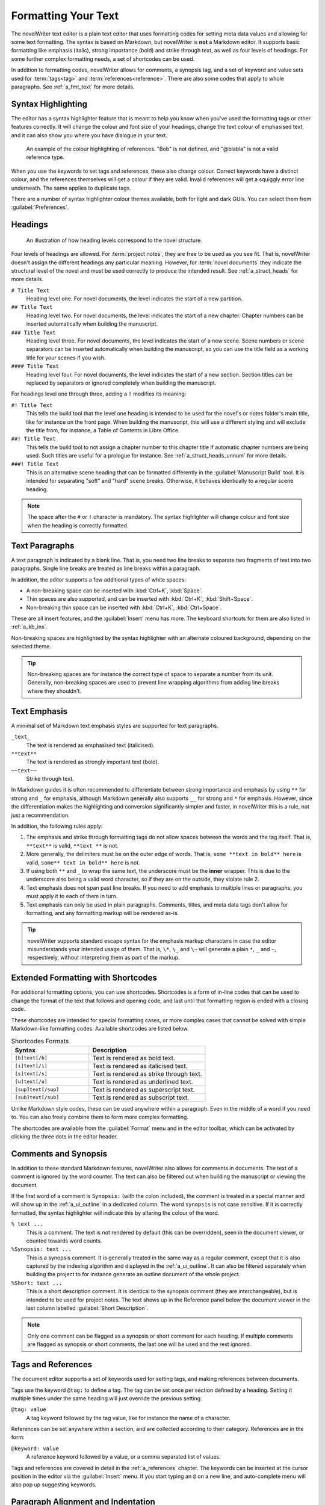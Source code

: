 .. _a_fmt:

********************
Formatting Your Text
********************

The novelWriter text editor is a plain text editor that uses formatting codes for setting meta data
values and allowing for some text formatting. The syntax is based on Markdown, but novelWriter is
**not** a Markdown editor. It supports basic formatting like emphasis (italic), strong importance
(bold) and strike through text, as well as four levels of headings. For some further complex
formatting needs, a set of shortcodes can be used.

In addition to formatting codes, novelWriter allows for comments, a synopsis tag, and a set of
keyword and value sets used for :term:`tags<tag>` and :term:`references<reference>`. There are also
some codes that apply to whole paragraphs. See :ref:`a_fmt_text` for more details.


.. _a_fmt_hlight:

Syntax Highlighting
===================

The editor has a syntax highlighter feature that is meant to help you know when you've used the
formatting tags or other features correctly. It will change the colour and font size of your
headings, change the text colour of emphasised text, and it can also show you where you have
dialogue in your text.

.. figure:: images/fig_references.png

   An example of the colour highlighting of references. "Bob" is not defined, and "@blabla" is not
   a valid reference type.

When you use the keywords to set tags and references, these also change colour. Correct keywords
have a distinct colour, and the references themselves will get a colour if they are valid. Invalid
references will get a squiggly error line underneath. The same applies to duplicate tags.

There are a number of syntax highlighter colour themes available, both for light and dark GUIs. You
can select them from :guilabel:`Preferences`.


.. _a_fmt_head:

Headings
========

.. figure:: images/fig_header_levels.png

   An illustration of how heading levels correspond to the novel structure.

Four levels of headings are allowed. For :term:`project notes`, they are free to be used as you see
fit. That is, novelWriter doesn't assign the different headings any particular meaning. However,
for :term:`novel documents` they indicate the structural level of the novel and must be used
correctly to produce the intended result. See :ref:`a_struct_heads` for more details.

``# Title Text``
   Heading level one. For novel documents, the level indicates the start of a new partition.

``## Title Text``
   Heading level two. For novel documents, the level indicates the start of a new chapter. Chapter
   numbers can be inserted automatically when building the manuscript.

``### Title Text``
   Heading level three. For novel documents, the level indicates the start of a new scene. Scene
   numbers or scene separators can be inserted automatically when building the manuscript, so you
   can use the title field as a working title for your scenes if you wish.

``#### Title Text``
   Heading level four. For novel documents, the level indicates the start of a new section. Section
   titles can be replaced by separators or ignored completely when building the manuscript.

For headings level one through three, adding a ``!`` modifies its meaning:

``#! Title Text``
   This tells the build tool that the level one heading is intended to be used for the novel's or
   notes folder's main title, like for instance on the front page. When building the manuscript,
   this will use a different styling and will exclude the title from, for instance, a Table of
   Contents in Libre Office.

``##! Title Text``
   This tells the build tool to not assign a chapter number to this chapter title if automatic
   chapter numbers are being used. Such titles are useful for a prologue for instance. See
   :ref:`a_struct_heads_unnum` for more details.

``###! Title Text``
   This is an alternative scene heading that can be formatted differently in the
   :guilabel:`Manuscript Build` tool. It is intended for separating "soft" and "hard" scene breaks.
   Otherwise, it behaves identically to a regular scene heading.

.. note::
   The space after the ``#`` or ``!`` character is mandatory. The syntax highlighter will change
   colour and font size when the heading is correctly formatted.


.. _a_fmt_text:

Text Paragraphs
===============

A text paragraph is indicated by a blank line. That is, you need two line breaks to separate two
fragments of text into two paragraphs. Single line breaks are treated as line breaks within a
paragraph.

In addition, the editor supports a few additional types of white spaces:

* A non-breaking space can be inserted with :kbd:`Ctrl+K`, :kbd:`Space`.
* Thin spaces are also supported, and can be inserted with :kbd:`Ctrl+K`, :kbd:`Shift+Space`.
* Non-breaking thin space can be inserted with :kbd:`Ctrl+K`, :kbd:`Ctrl+Space`.

These are all insert features, and the :guilabel:`Insert` menu has more. The keyboard shortcuts for
them are also listed in :ref:`a_kb_ins`.

Non-breaking spaces are highlighted by the syntax highlighter with an alternate coloured
background, depending on the selected theme.

.. tip::
   Non-breaking spaces are for instance the correct type of space to separate a number from its
   unit. Generally, non-breaking spaces are used to prevent line wrapping algorithms from adding
   line breaks where they shouldn't.


.. _a_fmt_emph:

Text Emphasis
=============

A minimal set of Markdown text emphasis styles are supported for text paragraphs.

``_text_``
   The text is rendered as emphasised text (italicised).

``**text**``
   The text is rendered as strongly important text (bold).

``~~text~~``
   Strike through text.

In Markdown guides it is often recommended to differentiate between strong importance and emphasis
by using ``**`` for strong and ``_`` for emphasis, although Markdown generally also supports ``__``
for strong and ``*`` for emphasis. However, since the differentiation makes the highlighting and
conversion significantly simpler and faster, in novelWriter this is a rule, not just a
recommendation.

In addition, the following rules apply:

1. The emphasis and strike through formatting tags do not allow spaces between the words and the
   tag itself. That is, ``**text**`` is valid, ``**text **`` is not.
2. More generally, the delimiters must be on the outer edge of words. That is, ``some **text in
   bold** here`` is valid, ``some** text in bold** here`` is not.
3. If using both ``**`` and ``_`` to wrap the same text, the underscore must be the **inner**
   wrapper. This is due to the underscore also being a valid word character, so if they are on the
   outside, they violate rule 2.
4. Text emphasis does not span past line breaks. If you need to add emphasis to multiple lines or
   paragraphs, you must apply it to each of them in turn.
5. Text emphasis can only be used in plain paragraphs. Comments, titles, and meta data tags don't
   allow for formatting, and any formatting markup will be rendered as-is.

.. tip::
   novelWriter supports standard escape syntax for the emphasis markup characters in case the
   editor misunderstands your intended usage of them. That is, ``\*``, ``\_`` and ``\~`` will
   generate a plain ``*``, ``_`` and ``~``, respectively, without interpreting them as part of the
   markup.


.. _a_fmt_shortcodes:

Extended Formatting with Shortcodes
===================================

For additional formatting options, you can use shortcodes. Shortcodes is a form of in-line codes
that can be used to change the format of the text that follows and opening code, and last until
that formatting region is ended with a closing code.

These shortcodes are intended for special formatting cases, or more complex cases that cannot be
solved with simple Markdown-like formatting codes. Available shortcodes are listed below.

.. csv-table:: Shortcodes Formats
   :header: "Syntax", "Description"
   :widths: 40, 60
   :class: "tight-table"

   "``[b]text[/b]``",     "Text is rendered as bold text."
   "``[i]text[/i]``",     "Text is rendered as italicised text."
   "``[s]text[/s]``",     "Text is rendered as strike through text."
   "``[u]text[/u]``",     "Text is rendered as underlined text."
   "``[sup]text[/sup]``", "Text is rendered as superscript text."
   "``[sub]text[/sub]``", "Text is rendered as subscript text."

Unlike Markdown style codes, these can be used anywhere within a paragraph. Even in the middle of a
word if you need to. You can also freely combine them to form more complex formatting.

The shortcodes are available from the :guilabel:`Format` menu and in the editor toolbar, which can
be activated by clicking the three dots in the editor header.

.. versionadded:: 2.2


.. _a_fmt_comm:

Comments and Synopsis
=====================

In addition to these standard Markdown features, novelWriter also allows for comments in documents.
The text of a comment is ignored by the word counter. The text can also be filtered out when
building the manuscript or viewing the document.

If the first word of a comment is ``Synopsis:`` (with the colon included), the comment is treated
in a special manner and will show up in the :ref:`a_ui_outline` in a dedicated column. The word
``synopsis`` is not case sensitive. If it is correctly formatted, the syntax highlighter will
indicate this by altering the colour of the word.

``% text ...``
   This is a comment. The text is not rendered by default (this can be overridden), seen in the
   document viewer, or counted towards word counts.

``%Synopsis: text ...``
   This is a synopsis comment. It is generally treated in the same way as a regular comment, except
   that it is also captured by the indexing algorithm and displayed in the :ref:`a_ui_outline`. It
   can also be filtered separately when building the project to for instance generate an outline
   document of the whole project.

``%Short: text ...``
   This is a short description comment. It is identical to the synopsis comment (they are
   interchangeable), but is intended to be used for project notes. The text shows up in the
   Reference panel below the document viewer in the last column labelled
   :guilabel:`Short Description`.

.. note::
   Only one comment can be flagged as a synopsis or short comment for each heading. If multiple
   comments are flagged as synopsis or short comments, the last one will be used and the rest
   ignored.


.. _a_fmt_tags:

Tags and References
===================

The document editor supports a set of keywords used for setting tags, and making references between
documents.

Tags use the keyword ``@tag:`` to define a tag. The tag can be set once per section defined by a
heading. Setting it multiple times under the same heading will just override the previous setting.

``@tag: value``
   A tag keyword followed by the tag value, like for instance the name of a character.

References can be set anywhere within a section, and are collected according to their category.
References are in the form:

``@keyword: value``
   A reference keyword followed by a value, or a comma separated list of values.

Tags and references are covered in detail in the :ref:`a_references` chapter. The keywords can be
inserted at the cursor position in the editor via the :guilabel:`Insert` menu. If you start typing
an ``@`` on a new line, and auto-complete menu will also pop up suggesting keywords.


.. _a_fmt_align:

Paragraph Alignment and Indentation
===================================

All documents have the text by default aligned to the left or justified, depending on your
settings in :guilabel:`Preferences`.

You can override the default text alignment on individual paragraphs by specifying alignment tags.
These tags are double angle brackets. Either ``>>`` or ``<<``. You put them either before or after
the paragraph, and they will "push" the text towards the edge the brackets point towards. This
should be fairly intuitive.

Indentation uses a similar syntax. But here you use a single ``>`` or ``<`` to push the text away
from the edge.

Examples:

.. csv-table:: Text Alignment and Indentation
   :header: "Syntax", "Description"
   :widths: 40, 60
   :class: "tight-table"

   "``>> Right aligned text``",        "The text paragraph is right-aligned."
   "``Left aligned text <<``",         "The text paragraph is left-aligned."
   "``>> Centred text <<``",           "The text paragraph is centred."
   "``> Left indented text``",         "The text has an increased left margin."
   "``Right indented text <``",        "The text has an increased right margin."
   "``> Left/right indented text <``", "The text has both margins increased."

.. note::
   The text editor will not show the alignment and indentation live. But the viewer will show them
   when you open the document there. It will of course also be reflected in the document generated
   from the manuscript build tool as long as the format supports paragraph alignment.


.. _a_fmt_break:

Vertical Space and Page Breaks
==============================

Adding more than one line break between paragraphs will **not** increase the space between those
paragraphs when building the project. To add additional space between paragraphs, add the text
``[vspace]`` on a line of its own, and the build tool will insert a blank paragraph in its place.

If you need multiple blank paragraphs just add a colon and a number to the above code. For
instance, writing ``[vspace:3]`` will insert three blank paragraphs.

Normally, the manuscript build tool will insert a page break before all headings of level one and
for all headings of level two for novel documents, i.e. chapters, but not for project notes.

If you need to add a page break somewhere else, put the text ``[new page]`` on a line by itself
before the text you wish to start on a new page.

If you want page breaks for scenes and sections, you must add them manually.

.. note::
   The page break code is applied to the text that follows it. It adds a "page break before" mark
   to the text when exporting to HTML or Open Document. This means that a ``[new page]`` which has
   no text following it, it will not result in a page break.

**Example:**

.. code-block:: md

   This is a text paragraph.

   [vspace:2]

   This is another text paragraph, but there will be two empty paragraphs
   in-between them.

   [new page]

   This text will always start on a new page if the build format has pages.
